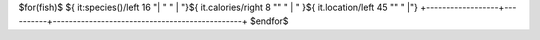 +------------------+----------+-----------------------------------------------+
| Species          | Calories | Location                                      |
+==================+==========+===============================================+
$for(fish)$
${ it:species()/left 16 "| " " | "}${ it.calories/right 8 "" " | " }${ it.location/left 45 "" " |"}
+------------------+----------+-----------------------------------------------+
$endfor$

